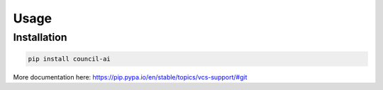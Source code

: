Usage
=====

Installation
------------

.. code-block:: console

  pip install council-ai

More documentation here: https://pip.pypa.io/en/stable/topics/vcs-support/#git

